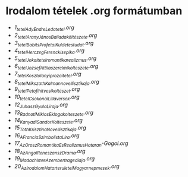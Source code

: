 * Irodalom tételek .org formátumban
- [[1_tetel_Ady_Endre_Leda_tetel.org][1_tetel_Ady_Endre_Leda_tetel.org]]
- [[2_tetel_AranyJános_Balladaköltészete.org][2_tetel_AranyJános_Balladaköltészete.org]]
- [[3_tetel_Babits_Profetai_Kuldetestudat.org][3_tetel_Babits_Profetai_Kuldetestudat.org]]
- [[4_tetel_Herczeg_Ferenc_kisepika.org][4_tetel_Herczeg_Ferenc_kisepika.org]]
- [[5_tetelJokai_tetel_romantika_realizmus.org][5_tetelJokai_tetel_romantika_realizmus.org]]
- [[6_tetel_Jozsef_Attila_szerelmi_kolteszete.org][6_tetel_Jozsef_Attila_szerelmi_kolteszete.org]]
- [[7_tetel_Kosztolanyi_prozai_tetel.org][7_tetel_Kosztolanyi_prozai_tetel.org]]
- [[8_tetel_Mikszath_Kalman_novellisztikaja.org][8_tetel_Mikszath_Kalman_novellisztikaja.org]]
- [[9_tetel_Petofi_hitvesi_koltészet.org][9_tetel_Petofi_hitvesi_koltészet.org]]
- [[10_tetel_Csokonai_Lilla_versek.org][10_tetel_Csokonai_Lilla_versek.org]]
- [[12_Juhasz_Gyula_Liraja.org][12_Juhasz_Gyula_Liraja.org]]
- [[13_Radnoti_Miklos_Eklogakolteszete.org][13_Radnoti_Miklos_Eklogakolteszete.org]]
- [[14_Kanyadi_Sandor_Kolteszete.org][14_Kanyadi_Sandor_Kolteszete.org]]
- [[15_Toth_Krisztina_Novellisztikaja.org][15_Toth_Krisztina_Novellisztikaja.org]]
- [[16_A_Francia_Szimbolista_Lira.org][16_A_Francia_Szimbolista_Lira.org]]
- [[17_Az_Orosz_Romantika_Es_Realizmus_Hataran-Gogol.org][17_Az_Orosz_Romantika_Es_Realizmus_Hataran-Gogol.org]]
- [[18_Az_Angol_Reneszansz_Drama.org][18_Az_Angol_Reneszansz_Drama.org]]
- [[19_Madach_Imre_Az_ember_tragediaja.org][19_Madach_Imre_Az_ember_tragediaja.org]]
- [[20_Az_Irodalom_Hatarteruletei_Magyar_nepmesek.org][20_Az_Irodalom_Hatarteruletei_Magyar_nepmesek.org]]
